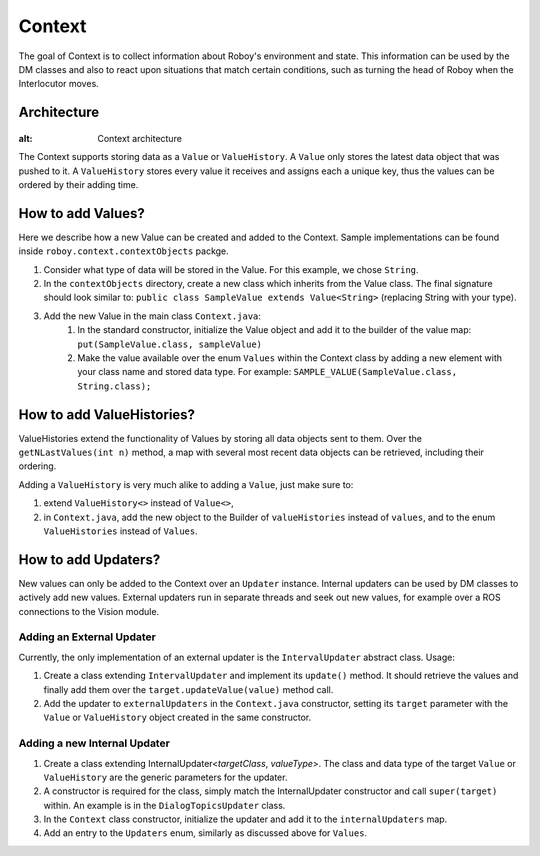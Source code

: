 *******
Context
*******

The goal of Context is to collect information about Roboy's environment and state. This information can be used by the DM classes and also to react upon situations that match certain conditions, such as turning the head of Roboy when the Interlocutor moves.

Architecture
============

.. figure:: images/context.png
:alt: Context architecture

The Context supports storing data as a ``Value`` or ``ValueHistory``. A ``Value`` only stores the latest data object that was pushed to it. A ``ValueHistory`` stores every value it receives and assigns each a unique key, thus the values can be ordered by their adding time.


How to add Values?
==================

Here we describe how a new Value can be created and added to the Context. Sample implementations can be found inside ``roboy.context.contextObjects`` packge.

1. Consider what type of data will be stored in the Value. For this example, we chose ``String``.
2. In the ``contextObjects`` directory, create a new class which inherits from the Value class. The final signature should look similar to: ``public class SampleValue extends Value<String>`` (replacing String with your type).
3. Add the new Value in the main class ``Context.java``:
    1. In the standard constructor, initialize the Value object and add it to the builder of the value map: ``put(SampleValue.class, sampleValue)``
    2. Make the value available over the enum ``Values`` within the Context class by adding a new element with your class name and stored data type. For example: ``SAMPLE_VALUE(SampleValue.class, String.class);``

How to add ValueHistories?
==========================

ValueHistories extend the functionality of Values by storing all data objects sent to them. Over the ``getNLastValues(int n)`` method, a map with several most recent data objects can be retrieved, including their ordering.

Adding a ``ValueHistory`` is very much alike to adding a ``Value``, just make sure to:

1. extend ``ValueHistory<>`` instead of ``Value<>``,

2. in ``Context.java``, add the new object to the Builder of ``valueHistories`` instead of ``values``, and to the enum ``ValueHistories`` instead of ``Values``.

How to add Updaters?
====================

New values can only be added to the Context over an ``Updater`` instance. Internal updaters can be used by DM classes to actively add new values. External updaters run in separate threads and seek out new values, for example over a ROS connections to the Vision module.

Adding an External Updater
""""""""""""""""""""""""""
Currently, the only implementation of an external updater is the ``IntervalUpdater`` abstract class. Usage:

1. Create a class extending ``IntervalUpdater`` and implement its ``update()`` method. It should retrieve the values and finally add them over the ``target.updateValue(value)`` method call.
2. Add the updater to ``externalUpdaters`` in the ``Context.java`` constructor, setting its ``target`` parameter with the ``Value`` or ``ValueHistory`` object created in the same constructor.

Adding a new Internal Updater
"""""""""""""""""""""""""""""
1. Create a class extending InternalUpdater<*targetClass*, *valueType*>. The class and data type of the target ``Value`` or ``ValueHistory`` are the generic parameters for the updater.
2. A constructor is required for the class, simply match the InternalUpdater constructor and call ``super(target)`` within. An example is in the ``DialogTopicsUpdater`` class.
3. In the ``Context`` class constructor, initialize the updater and add it to the ``internalUpdaters`` map.
4. Add an entry to the ``Updaters`` enum, similarly as discussed above for ``Values``.